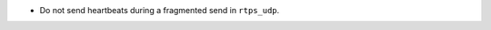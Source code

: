 .. news-prs: 4603

.. news-start-section: Fixes
- Do not send heartbeats during a fragmented send in ``rtps_udp``.
.. news-end-section
